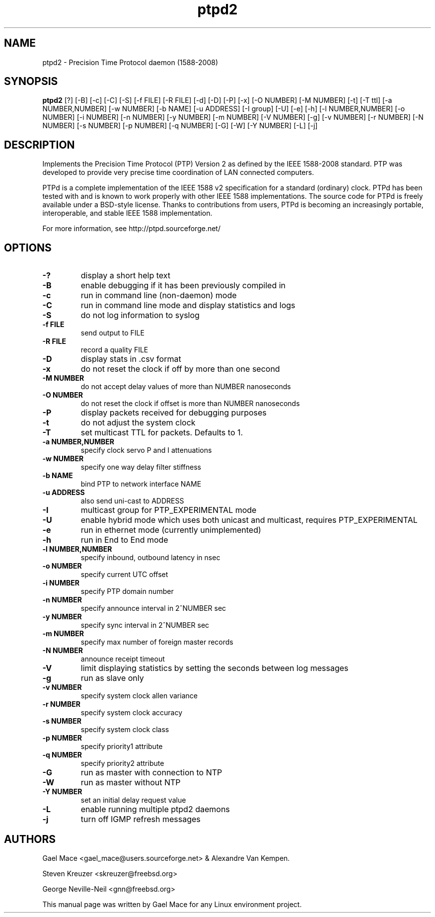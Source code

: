 .\" -*- nroff -*"
.TH ptpd2 8 "January, 2012" "version 2.2.0" "Precision Time Protocol daemon"
.SH NAME
ptpd2 \- Precision Time Protocol daemon (1588-2008)
.SH SYNOPSIS
.B ptpd2
[?]
[-B]
[-c]
[-C]
[-S]
[-f FILE]
[-R FILE]
[-d]
[-D]
[-P]
[-x]
[-O NUMBER]
[-M NUMBER]
[-t]
[-T ttl]
[-a NUMBER,NUMBER]
[-w NUMBER]
[-b NAME]
[-u ADDRESS]
[-I group]
[-U]
[-e]
[-h]
[-l NUMBER,NUMBER]
[-o NUMBER]
[-i NUMBER]
[-n NUMBER]
[-y NUMBER]
[-m NUMBER]
[-V NUMBER]
[-g]
[-v NUMBER]
[-r NUMBER]
[-N NUMBER]
[-s NUMBER]
[-p NUMBER]
[-q NUMBER]
[-G]
[-W]
[-Y NUMBER]
[-L]
[-j]
.SH DESCRIPTION
Implements the Precision Time Protocol (PTP) Version 2 as defined by the IEEE
1588-2008 standard. PTP was developed to provide very precise time
coordination of LAN connected computers.
.PP
PTPd is a complete implementation of the IEEE 1588 v2 specification for a
standard (ordinary) clock. PTPd has been tested with and is known
to work properly with other IEEE 1588 implementations. The source code
for PTPd is freely available under a BSD-style license. Thanks to
contributions from users, PTPd is becoming an increasingly portable,
interoperable, and stable IEEE 1588 implementation.
.PP
For more information, see http://ptpd.sourceforge.net/
.SH OPTIONS
.TP
.B \-?
display a short help text
.TP
.B \-B
enable debugging if it has been previously compiled in
.TP
.B \-c
run in command line (non-daemon) mode
.TP
.B \-C
run in command line mode and display statistics and logs
.TP
.B \-S
do not log information to syslog
.TP
.B \-f FILE
send output to FILE
.TP
.B \-R FILE
record a quality FILE
.TP
.B \-D
display stats in .csv format
.TP
.B \-x
do not reset the clock if off by more than one second
.TP
.B \-M NUMBER
do not accept delay values of more than NUMBER nanoseconds
.TP
.B \-O NUMBER
do not reset the clock if offset is more than NUMBER nanoseconds
.TP
.B \-P
display packets received for debugging purposes
.TP
.B \-t
do not adjust the system clock
.TP
.B \-T
set multicast TTL for packets.  Defaults to 1.
.TP
.B \-a NUMBER,NUMBER
specify clock servo P and I attenuations
.TP
.B \-w NUMBER
specify one way delay filter stiffness
.TP
.B \-b NAME
bind PTP to network interface NAME
.TP
.B \-u ADDRESS
also send uni-cast to ADDRESS
.TP
.B \-I
multicast group for PTP_EXPERIMENTAL mode
.TP
.B \-U
enable hybrid mode which uses both unicast and multicast, requires PTP_EXPERIMENTAL
.TP
.B \-e
run in ethernet mode (currently unimplemented)
.TP
.B \-h
run in End to End mode
.TP
.B \-l NUMBER,NUMBER
specify inbound, outbound latency in nsec
.TP
.B \-o NUMBER
specify current UTC offset
.TP
.B \-i NUMBER
specify PTP domain number
.TP
.B \-n NUMBER
specify announce interval in 2^NUMBER sec
.TP
.B \-y NUMBER
specify sync interval in 2^NUMBER sec
.TP
.B \-m NUMBER
specify max number of foreign master records
.TP
.B \-N NUMBER
announce receipt timeout
.TP
.B \-V
limit displaying statistics by setting the seconds between log messages
.TP
.B \-g
run as slave only
.TP
.B \-v NUMBER
specify system clock allen variance
.TP
.B \-r NUMBER
specify system clock accuracy
.TP
.B \-s NUMBER
specify system clock class
.TP
.B \-p NUMBER
specify priority1 attribute
.TP
.B \-q NUMBER
specify priority2 attribute
.TP
.B \-G
run as master with connection to NTP
.TP
.B \-W
run as master without NTP
.TP
.B \-Y NUMBER
set an initial delay request value
.TP
.B \-L
enable running multiple ptpd2 daemons
.TP
.B \-j
turn off IGMP refresh messages

.SH AUTHORS
Gael Mace <gael_mace@users.sourceforge.net> & Alexandre Van
Kempen. 
.PP
Steven Kreuzer <skreuzer@freebsd.org> 
.PP
George Neville-Neil <gnn@freebsd.org>
.PP
This manual page was written by Gael Mace for any Linux
environment project.
